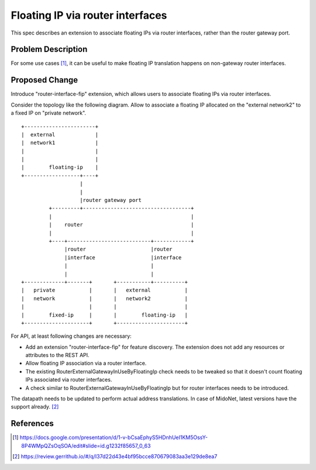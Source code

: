 ..
 This work is licensed under a Creative Commons Attribution 3.0 Unported
 License.

 http://creativecommons.org/licenses/by/3.0/legalcode

=================================
Floating IP via router interfaces
=================================

This spec describes an extension to associate floating IPs via router
interfaces, rather than the router gateway port.


Problem Description
===================

For some use cases [#manila_neutron_integration]_, it can be useful
to make floating IP translation happens on non-gateway router interfaces.


Proposed Change
===============

Introduce "router-interface-fip" extension, which allows users to
associate floating IPs via router interfaces.

Consider the topology like the following diagram.
Allow to associate a floating IP allocated on the "external network2" to
a fixed IP on "private network".

::

    +-----------------------+
    |  external             |
    |  network1             |
    |                       |
    |                       |
    |        floating-ip    |
    +------------------+----+
                       |
                       |
                       |router gateway port
             +---------+-----------------------------------+
             |                                             |
             |    router                                   |
             |                                             |
             +----+---------------------------+------------+
                  |router                     |router
                  |interface                  |interface
                  |                           |
                  |                           |
    +-------------+-------+       +-----------+----------+
    |   private           |       |   external           |
    |   network           |       |   network2           |
    |                     |       |                      |
    |        fixed-ip     |       |        floating-ip   |
    +---------------------+       +----------------------+

For API, at least following changes are necessary:

* Add an extension "router-interface-fip" for feature discovery.
  The extension does not add any resources or attributes to the REST API.

* Allow floating IP association via a router interface.

* The existing RouterExternalGatewayInUseByFloatingIp check needs to be
  tweaked so that it doesn't count floating IPs associated via router
  interfaces.

* A check similar to RouterExternalGatewayInUseByFloatingIp but for
  router interfaces needs to be introduced.

The datapath needs to be updated to perform actual address translations.
In case of MidoNet, latest versions have the support already. [#midonet_backend_change]_


References
==========

.. [#manila_neutron_integration] https://docs.google.com/presentation/d/1-v-bCsaEphyS5HDnhUeI1KM5OssY-8P4WMpQZsOqSOA/edit#slide=id.g1232f85657_0_63
.. [#midonet_backend_change] https://review.gerrithub.io/#/q/I37d22d43e4bf95bcce870679083aa3e129de8ea7
